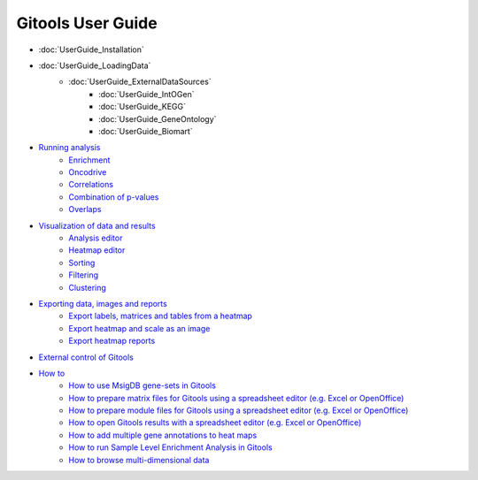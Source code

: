==========================
Gitools User Guide
==========================


- :doc:`UserGuide_Installation`
- :doc:`UserGuide_LoadingData`
    - :doc:`UserGuide_ExternalDataSources`
        - :doc:`UserGuide_IntOGen`
        - :doc:`UserGuide_KEGG`
        - :doc:`UserGuide_GeneOntology`
        - :doc:`UserGuide_Biomart`
- `Running analysis <UserGuide_RunningAnalysis.rst>`__
    - `Enrichment <UserGuide_Enrichment.rst>`__
    - `Oncodrive <UserGuide_Oncodrive.rst>`__
    - `Correlations <UserGuide_Correlations.rst>`_
    - `Combination of p-values <UserGuide_Combinations.rst>`__
    - `Overlaps <UserGuide_Overlaps.rst>`__
- `Visualization of data and results <UserGuide_Visualization.rst>`__
    - `Analysis editor <UserGuide_AnalysisEditor.rst>`__
    - `Heatmap editor <UserGuide_HeatmapEditor.rst>`__
    - `Sorting <UserGuide_HeatmapSorting.rst>`__
    - `Filtering <UserGuide_HeatmapFiltering.rst>`__
    - `Clustering <UserGuide_HeatmapClustering.rst>`__
- `Exporting data, images and reports <UserGuide_ExportDataImagesAndReports.rst>`__
    - `Export labels, matrices and tables from a heatmap <UserGuide_ExportHeatmapData.rst>`__
    - `Export heatmap and scale as an image <UserGuide_ExportHeatmapImages.rst>`__
    - `Export heatmap reports <UserGuide_ExportHeatmapReports.rst>`__
- `External control of Gitools <UserGuide_ExternalControl.rst>`__
- `How to <UserGuide_Howto.rst>`__
    - `How to use MsigDB gene-sets in Gitools <UserGuide_HowtoMsigDB.rst>`__
    - `How to prepare matrix files for Gitools using a spreadsheet editor (e.g. Excel or OpenOffice) <UserGuide_HowtoMatrixFilesSpreadsheet.rst>`__
    - `How to prepare module files for Gitools using a spreadsheet editor (e.g. Excel or OpenOffice) <UserGuide_HowtoModuleFilesSpreadsheet.rst>`__
    - `How to open Gitools results with a spreadsheet editor (e.g. Excel or OpenOffice) <UserGuide_HowtoResultsFilesSpreadsheet.rst>`__
    - `How to add multiple gene annotations to heat maps <UserGuide_HowtoMultipleGeneAnnotations.rst>`__
    - `How to run Sample Level Enrichment Analysis in Gitools <UserGuide_HowtoSLEA.rst>`__
    - `How to browse multi-dimensional data <UserGuide_HowtoMultiDimensionalData.rst>`__
